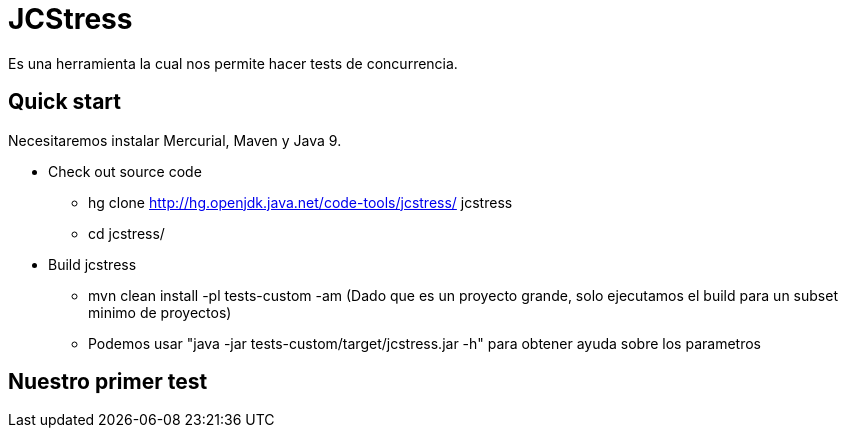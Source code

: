 = JCStress
Es una herramienta la cual nos permite hacer tests de concurrencia.

== Quick start
Necesitaremos instalar Mercurial, Maven y Java 9.

* Check out source code
	- hg clone http://hg.openjdk.java.net/code-tools/jcstress/ jcstress
	- cd jcstress/
* Build jcstress
	- mvn clean install -pl tests-custom -am (Dado que es un proyecto grande, solo ejecutamos el build para un subset minimo de proyectos)
	- Podemos usar "java -jar tests-custom/target/jcstress.jar -h" para obtener ayuda sobre los parametros

== Nuestro primer test
